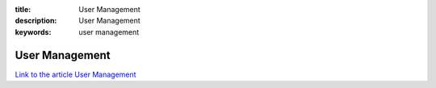 :title: User Management
:description: User Management
:keywords: user management


User Management
========================

`Link to the article User Management <http://documents.firejack.net/s/FJK_Documentation/m/17047/l/173467-user-management/>`_